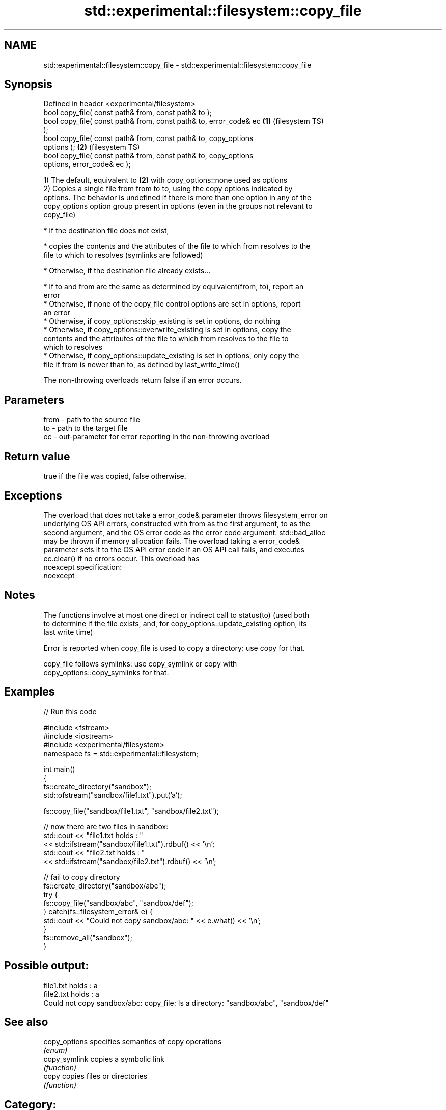.TH std::experimental::filesystem::copy_file 3 "2019.03.28" "http://cppreference.com" "C++ Standard Libary"
.SH NAME
std::experimental::filesystem::copy_file \- std::experimental::filesystem::copy_file

.SH Synopsis
   Defined in header <experimental/filesystem>
   bool copy_file( const path& from, const path& to );
   bool copy_file( const path& from, const path& to, error_code& ec \fB(1)\fP (filesystem TS)
   );
   bool copy_file( const path& from, const path& to, copy_options
   options );                                                       \fB(2)\fP (filesystem TS)
   bool copy_file( const path& from, const path& to, copy_options
   options, error_code& ec );

   1) The default, equivalent to \fB(2)\fP with copy_options::none used as options
   2) Copies a single file from from to to, using the copy options indicated by
   options. The behavior is undefined if there is more than one option in any of the
   copy_options option group present in options (even in the groups not relevant to
   copy_file)

     * If the destination file does not exist,

     * copies the contents and the attributes of the file to which from resolves to the
       file to which to resolves (symlinks are followed)

     * Otherwise, if the destination file already exists...

     * If to and from are the same as determined by equivalent(from, to), report an
       error
     * Otherwise, if none of the copy_file control options are set in options, report
       an error
     * Otherwise, if copy_options::skip_existing is set in options, do nothing
     * Otherwise, if copy_options::overwrite_existing is set in options, copy the
       contents and the attributes of the file to which from resolves to the file to
       which to resolves
     * Otherwise, if copy_options::update_existing is set in options, only copy the
       file if from is newer than to, as defined by last_write_time()

   The non-throwing overloads return false if an error occurs.

.SH Parameters

   from - path to the source file
   to   - path to the target file
   ec   - out-parameter for error reporting in the non-throwing overload

.SH Return value

   true if the file was copied, false otherwise.

.SH Exceptions

   The overload that does not take a error_code& parameter throws filesystem_error on
   underlying OS API errors, constructed with from as the first argument, to as the
   second argument, and the OS error code as the error code argument. std::bad_alloc
   may be thrown if memory allocation fails. The overload taking a error_code&
   parameter sets it to the OS API error code if an OS API call fails, and executes
   ec.clear() if no errors occur. This overload has
   noexcept specification:  
   noexcept
     

.SH Notes

   The functions involve at most one direct or indirect call to status(to) (used both
   to determine if the file exists, and, for copy_options::update_existing option, its
   last write time)

   Error is reported when copy_file is used to copy a directory: use copy for that.

   copy_file follows symlinks: use copy_symlink or copy with
   copy_options::copy_symlinks for that.

.SH Examples

   
// Run this code

 #include <fstream>
 #include <iostream>
 #include <experimental/filesystem>
 namespace fs = std::experimental::filesystem;
  
 int main()
 {
     fs::create_directory("sandbox");
     std::ofstream("sandbox/file1.txt").put('a');
  
     fs::copy_file("sandbox/file1.txt", "sandbox/file2.txt");
  
     // now there are two files in sandbox:
     std::cout << "file1.txt holds : "
               << std::ifstream("sandbox/file1.txt").rdbuf() << '\\n';
     std::cout << "file2.txt holds : "
               << std::ifstream("sandbox/file2.txt").rdbuf() << '\\n';
  
     // fail to copy directory
     fs::create_directory("sandbox/abc");
     try {
         fs::copy_file("sandbox/abc", "sandbox/def");
     } catch(fs::filesystem_error& e) {
         std::cout << "Could not copy sandbox/abc: " << e.what() << '\\n';
     }
     fs::remove_all("sandbox");
 }

.SH Possible output:

 file1.txt holds : a
 file2.txt holds : a
 Could not copy sandbox/abc: copy_file: Is a directory: "sandbox/abc", "sandbox/def"

.SH See also

   copy_options specifies semantics of copy operations
                \fI(enum)\fP 
   copy_symlink copies a symbolic link
                \fI(function)\fP 
   copy         copies files or directories
                \fI(function)\fP 

.SH Category:

     * unconditionally noexcept

   Hidden categories:

     * Pages with unreviewed unconditional noexcept template
     * Pages with unreviewed noexcept template
